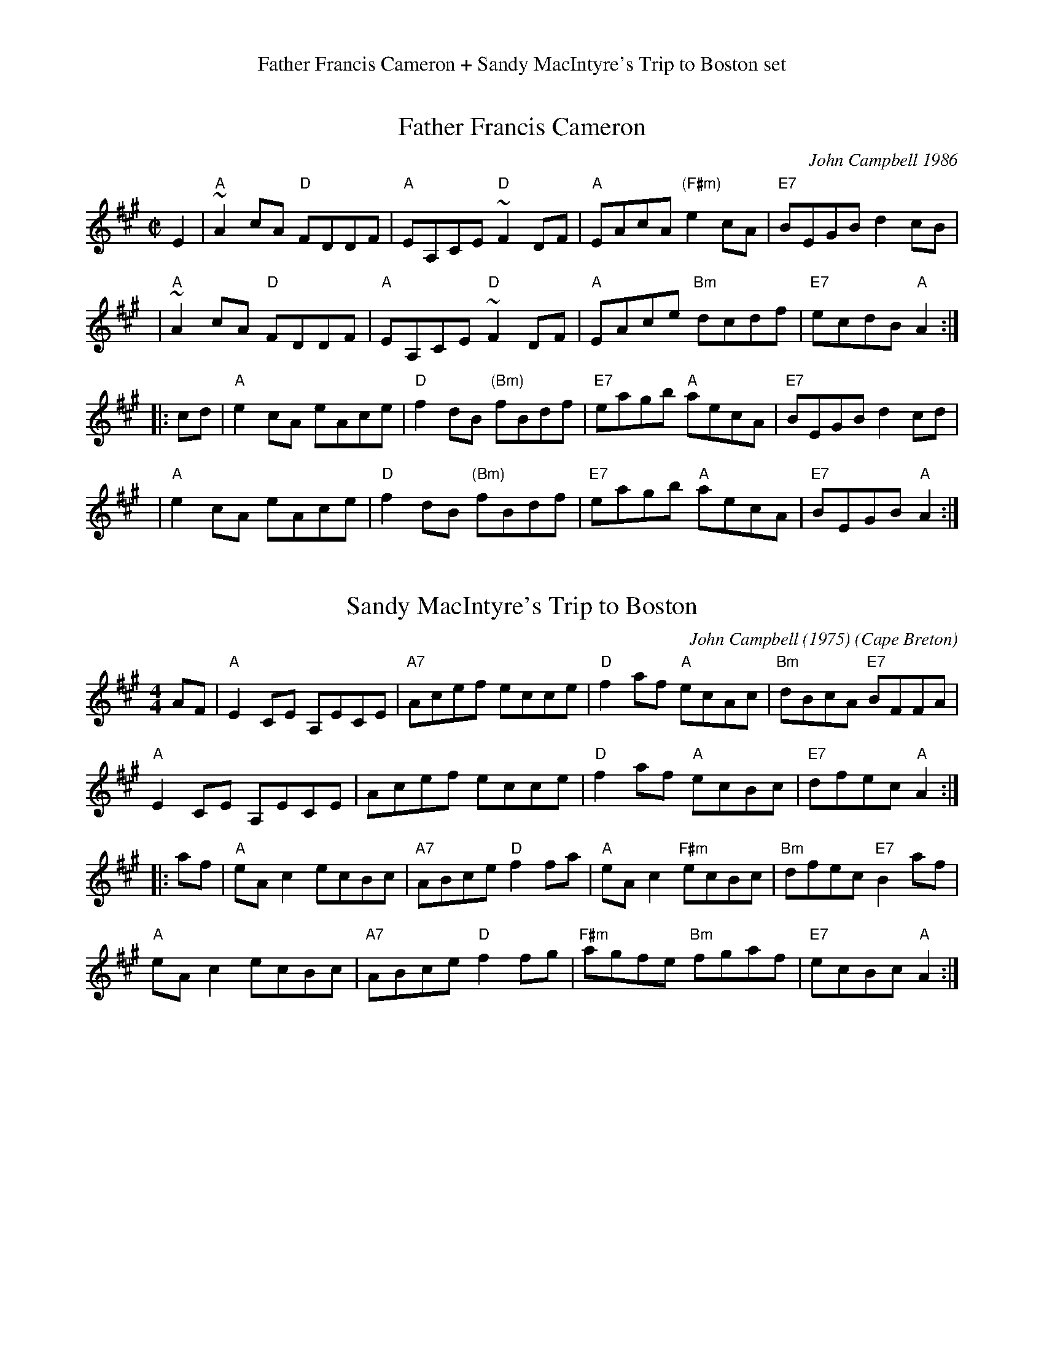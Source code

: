 %%center Father Francis Cameron + Sandy MacIntyre's Trip to Boston set


X: 1
T: Father Francis Cameron
C: John Campbell 1986
Z: 1997 by John Chambers <jc:trillian.mit.edu>
B: BSFC 3-17
B: BSFC Tune Book XXVII-7
B: BSFC Session Tune Book 2016 p.13 #2
M: C|
L: 1/8
K: A
   E2 | "A"~A2cA "D"FDDF | "A"EA,CE "D"~F2DF | "A"EAcA "(F#m)"e2cA | "E7"BEGB d2cB |
   y3 | "A"~A2cA "D"FDDF | "A"EA,CE "D"~F2DF | "A"EAce "Bm"dcdf | "E7"ecdB "A"A2 :|
|: cd | "A"e2cA eAce | "D"f2dB "(Bm)"fBdf | "E7"eagb "A"aecA | "E7"BEGB d2cd |
   y3 | "A"e2cA eAce | "D"f2dB "(Bm)"fBdf | "E7"eagb "A"aecA | "E7"BEGB "A"A2 :|


X: 2
T: Sandy MacIntyre's Trip to Boston
C: John Campbell (1975)
O: Cape Breton
B: BSFC Session Tune Book 2016 p.13 #2
B: BSFC Tune Book XXVII-7
Z: 2020 John Chambers (from handwritten transcription by B.McOwen 2002)
M: 4/4
L: 1/8
K: A
AF |\
"A"E2CE A,ECE | "A7"Acef ecce |\
"D"f2af "A"ecAc | "Bm"dBcA "E7"BFFA |
"A"E2CE A,ECE | Acef ecce |\
"D"f2af "A"ecBc | "E7"dfec "A"A2 :|
|: af |\
"A"eAc2 ecBc | "A7"ABce "D"f2fa |\
"A"eAc2 "F#m"ecBc | "Bm"dfec "E7"B2af |
"A"eAc2 ecBc | "A7"ABce "D"f2fg |\
"F#m"agfe "Bm"fgaf | "E7"ecBc "A"A2 :|
